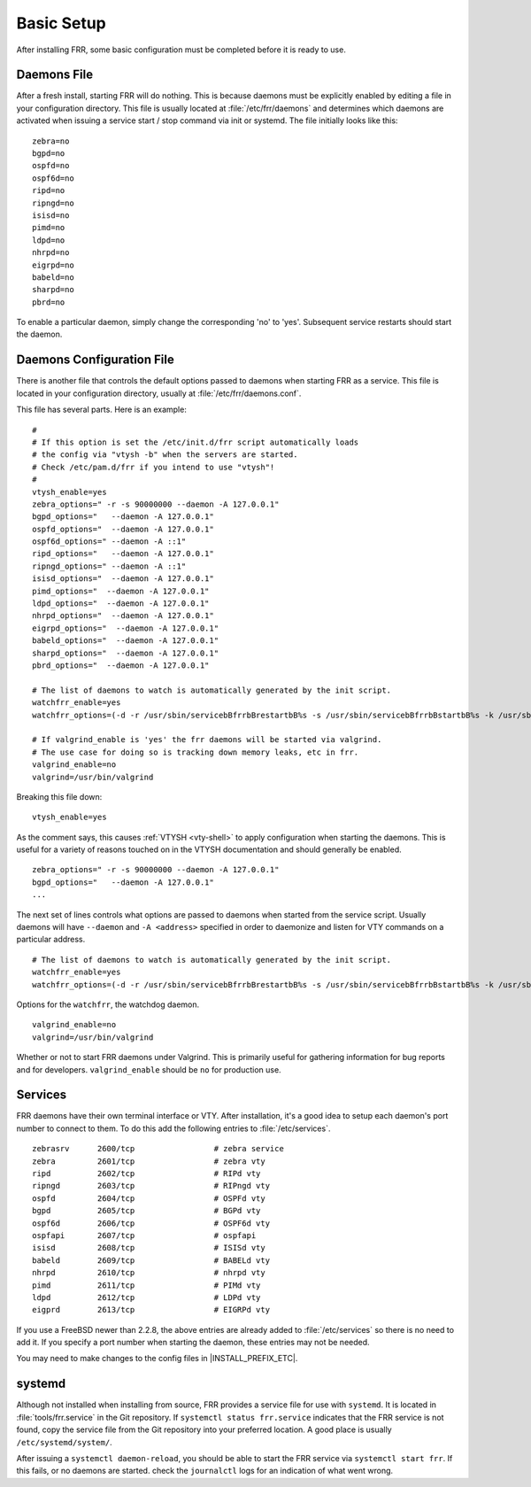 .. _basic-setup:

Basic Setup
============

After installing FRR, some basic configuration must be completed before it is
ready to use.

Daemons File
------------
After a fresh install, starting FRR will do nothing. This is because daemons
must be explicitly enabled by editing a file in your configuration directory.
This file is usually located at :file:`/etc/frr/daemons` and determines which
daemons are activated when issuing a service start / stop command via init or
systemd. The file initially looks like this:

::

   zebra=no
   bgpd=no
   ospfd=no
   ospf6d=no
   ripd=no
   ripngd=no
   isisd=no
   pimd=no
   ldpd=no
   nhrpd=no
   eigrpd=no
   babeld=no
   sharpd=no
   pbrd=no

To enable a particular daemon, simply change the corresponding 'no' to 'yes'.
Subsequent service restarts should start the daemon.

Daemons Configuration File
--------------------------
There is another file that controls the default options passed to daemons when
starting FRR as a service. This file is located in your configuration
directory, usually at :file:`/etc/frr/daemons.conf`.

This file has several parts. Here is an example:

::

   #
   # If this option is set the /etc/init.d/frr script automatically loads
   # the config via "vtysh -b" when the servers are started.
   # Check /etc/pam.d/frr if you intend to use "vtysh"!
   #
   vtysh_enable=yes
   zebra_options=" -r -s 90000000 --daemon -A 127.0.0.1"
   bgpd_options="   --daemon -A 127.0.0.1"
   ospfd_options="  --daemon -A 127.0.0.1"
   ospf6d_options=" --daemon -A ::1"
   ripd_options="   --daemon -A 127.0.0.1"
   ripngd_options=" --daemon -A ::1"
   isisd_options="  --daemon -A 127.0.0.1"
   pimd_options="  --daemon -A 127.0.0.1"
   ldpd_options="  --daemon -A 127.0.0.1"
   nhrpd_options="  --daemon -A 127.0.0.1"
   eigrpd_options="  --daemon -A 127.0.0.1"
   babeld_options="  --daemon -A 127.0.0.1"
   sharpd_options="  --daemon -A 127.0.0.1"
   pbrd_options="  --daemon -A 127.0.0.1"

   # The list of daemons to watch is automatically generated by the init script.
   watchfrr_enable=yes
   watchfrr_options=(-d -r /usr/sbin/servicebBfrrbBrestartbB%s -s /usr/sbin/servicebBfrrbBstartbB%s -k /usr/sbin/servicebBfrrbBstopbB%s -b bB)

   # If valgrind_enable is 'yes' the frr daemons will be started via valgrind.
   # The use case for doing so is tracking down memory leaks, etc in frr.
   valgrind_enable=no
   valgrind=/usr/bin/valgrind

Breaking this file down:

::

   vtysh_enable=yes

As the comment says, this causes :ref:`VTYSH <vty-shell>` to apply
configuration when starting the daemons. This is useful for a variety of
reasons touched on in the VTYSH documentation and should generally be enabled.

::

   zebra_options=" -r -s 90000000 --daemon -A 127.0.0.1"
   bgpd_options="   --daemon -A 127.0.0.1"
   ...

The next set of lines controls what options are passed to daemons when started
from the service script. Usually daemons will have ``--daemon`` and ``-A
<address>`` specified in order to daemonize and listen for VTY commands on a
particular address.

::

   # The list of daemons to watch is automatically generated by the init script.
   watchfrr_enable=yes
   watchfrr_options=(-d -r /usr/sbin/servicebBfrrbBrestartbB%s -s /usr/sbin/servicebBfrrbBstartbB%s -k /usr/sbin/servicebBfrrbBstopbB%s -b bB)

Options for the ``watchfrr``, the watchdog daemon.

::

   valgrind_enable=no
   valgrind=/usr/bin/valgrind

Whether or not to start FRR daemons under Valgrind. This is primarily useful
for gathering information for bug reports and for developers.
``valgrind_enable`` should be ``no`` for production use.

Services
--------
FRR daemons have their own terminal interface or VTY.  After installation, it's
a good idea to setup each daemon's port number to connect to them. To do this
add the following entries to :file:`/etc/services`.

::

   zebrasrv      2600/tcp		  # zebra service
   zebra         2601/tcp		  # zebra vty
   ripd          2602/tcp		  # RIPd vty
   ripngd        2603/tcp		  # RIPngd vty
   ospfd         2604/tcp		  # OSPFd vty
   bgpd          2605/tcp		  # BGPd vty
   ospf6d        2606/tcp		  # OSPF6d vty
   ospfapi       2607/tcp		  # ospfapi
   isisd         2608/tcp		  # ISISd vty
   babeld        2609/tcp                 # BABELd vty
   nhrpd         2610/tcp		  # nhrpd vty
   pimd          2611/tcp		  # PIMd vty
   ldpd          2612/tcp                 # LDPd vty
   eigprd        2613/tcp                 # EIGRPd vty


If you use a FreeBSD newer than 2.2.8, the above entries are already added to
:file:`/etc/services` so there is no need to add it. If you specify a port
number when starting the daemon, these entries may not be needed.

You may need to make changes to the config files in |INSTALL_PREFIX_ETC|.

systemd
-------
Although not installed when installing from source, FRR provides a service file
for use with ``systemd``. It is located in :file:`tools/frr.service` in the Git
repository. If ``systemctl status frr.service`` indicates that the FRR service
is not found, copy the service file from the Git repository into your preferred
location. A good place is usually ``/etc/systemd/system/``.

After issuing a ``systemctl daemon-reload``, you should be able to start the
FRR service via ``systemctl start frr``. If this fails, or no daemons are
started. check the ``journalctl`` logs for an indication of what went wrong.
